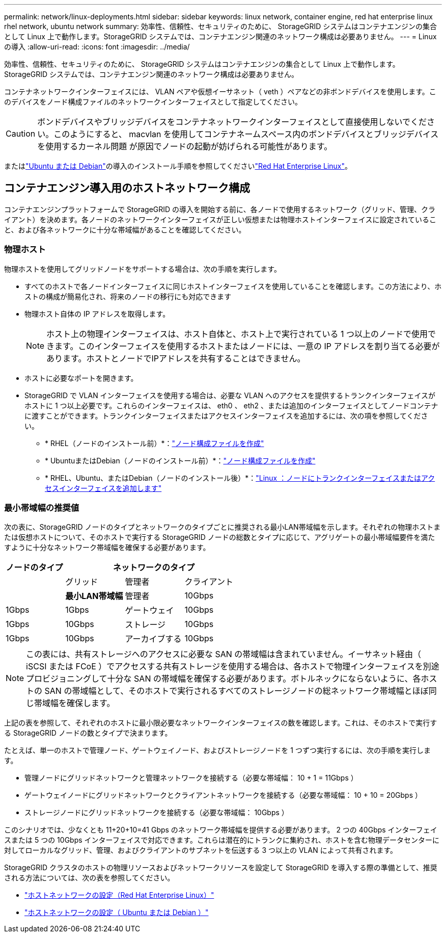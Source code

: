 ---
permalink: network/linux-deployments.html 
sidebar: sidebar 
keywords: linux network, container engine, red hat enterprise linux rhel network, ubuntu network 
summary: 効率性、信頼性、セキュリティのために、 StorageGRID システムはコンテナエンジンの集合として Linux 上で動作します。StorageGRID システムでは、コンテナエンジン関連のネットワーク構成は必要ありません。 
---
= Linux の導入
:allow-uri-read: 
:icons: font
:imagesdir: ../media/


[role="lead"]
効率性、信頼性、セキュリティのために、 StorageGRID システムはコンテナエンジンの集合として Linux 上で動作します。StorageGRID システムでは、コンテナエンジン関連のネットワーク構成は必要ありません。

コンテナネットワークインターフェイスには、 VLAN ペアや仮想イーサネット（ veth ）ペアなどの非ボンドデバイスを使用します。このデバイスをノード構成ファイルのネットワークインターフェイスとして指定してください。


CAUTION: ボンドデバイスやブリッジデバイスをコンテナネットワークインターフェイスとして直接使用しないでください。このようにすると、 macvlan を使用してコンテナネームスペース内のボンドデバイスとブリッジデバイスを使用するカーネル問題 が原因でノードの起動が妨げられる可能性があります。

またはlink:../ubuntu/index.html["Ubuntu または Debian"]の導入のインストール手順を参照してくださいlink:../rhel/index.html["Red Hat Enterprise Linux"]。



== コンテナエンジン導入用のホストネットワーク構成

コンテナエンジンプラットフォームで StorageGRID の導入を開始する前に、各ノードで使用するネットワーク（グリッド、管理、クライアント）を決めます。各ノードのネットワークインターフェイスが正しい仮想または物理ホストインターフェイスに設定されていること、および各ネットワークに十分な帯域幅があることを確認してください。



=== 物理ホスト

物理ホストを使用してグリッドノードをサポートする場合は、次の手順を実行します。

* すべてのホストで各ノードインターフェイスに同じホストインターフェイスを使用していることを確認します。この方法により、ホストの構成が簡易化され、将来のノードの移行にも対応できます
* 物理ホスト自体の IP アドレスを取得します。
+

NOTE: ホスト上の物理インターフェイスは、ホスト自体と、ホスト上で実行されている 1 つ以上のノードで使用できます。このインターフェイスを使用するホストまたはノードには、一意の IP アドレスを割り当てる必要があります。ホストとノードでIPアドレスを共有することはできません。

* ホストに必要なポートを開きます。
* StorageGRID で VLAN インターフェイスを使用する場合は、必要な VLAN へのアクセスを提供するトランクインターフェイスがホストに 1 つ以上必要です。これらのインターフェイスは、 eth0 、 eth2 、または追加のインターフェイスとしてノードコンテナに渡すことができます。トランクインターフェイスまたはアクセスインターフェイスを追加するには、次の項を参照してください。
+
** * RHEL（ノードのインストール前）*：link:../rhel/creating-node-configuration-files.html["ノード構成ファイルを作成"]
** * UbuntuまたはDebian（ノードのインストール前）*：link:../ubuntu/creating-node-configuration-files.html["ノード構成ファイルを作成"]
** * RHEL、Ubuntu、またはDebian（ノードのインストール後）*：link:../maintain/linux-adding-trunk-or-access-interfaces-to-node.html["Linux ：ノードにトランクインターフェイスまたはアクセスインターフェイスを追加します"]






=== 最小帯域幅の推奨値

次の表に、StorageGRID ノードのタイプとネットワークのタイプごとに推奨される最小LAN帯域幅を示します。それぞれの物理ホストまたは仮想ホストについて、そのホストで実行する StorageGRID ノードの総数とタイプに応じて、アグリゲートの最小帯域幅要件を満たすように十分なネットワーク帯域幅を確保する必要があります。

[cols="1a,1a,1a,1a"]
|===
| ノードのタイプ 3+| ネットワークのタイプ 


 a| 
 a| 
グリッド
 a| 
管理者
 a| 
クライアント



 a| 
 a| 
*最小LAN帯域幅*



 a| 
管理者
 a| 
10Gbps
 a| 
1Gbps
 a| 
1Gbps



 a| 
ゲートウェイ
 a| 
10Gbps
 a| 
1Gbps
 a| 
10Gbps



 a| 
ストレージ
 a| 
10Gbps
 a| 
1Gbps
 a| 
10Gbps



 a| 
アーカイブする
 a| 
10Gbps
 a| 
1Gbps
 a| 
10Gbps

|===

NOTE: この表には、共有ストレージへのアクセスに必要な SAN の帯域幅は含まれていません。イーサネット経由（ iSCSI または FCoE ）でアクセスする共有ストレージを使用する場合は、各ホストで物理インターフェイスを別途プロビジョニングして十分な SAN の帯域幅を確保する必要があります。ボトルネックにならないように、各ホストの SAN の帯域幅として、そのホストで実行されるすべてのストレージノードの総ネットワーク帯域幅とほぼ同じ帯域幅を確保します。

上記の表を参照して、それぞれのホストに最小限必要なネットワークインターフェイスの数を確認します。これは、そのホストで実行する StorageGRID ノードの数とタイプで決まります。

たとえば、単一のホストで管理ノード、ゲートウェイノード、およびストレージノードを 1 つずつ実行するには、次の手順を実行します。

* 管理ノードにグリッドネットワークと管理ネットワークを接続する（必要な帯域幅： 10 + 1 = 11Gbps ）
* ゲートウェイノードにグリッドネットワークとクライアントネットワークを接続する（必要な帯域幅： 10 + 10 = 20Gbps ）
* ストレージノードにグリッドネットワークを接続する（必要な帯域幅： 10Gbps ）


このシナリオでは、少なくとも 11+20+10=41 Gbps のネットワーク帯域幅を提供する必要があります。 2 つの 40Gbps インターフェイスまたは 5 つの 10Gbps インターフェイスで対応できます。これらは潜在的にトランクに集約され、ホストを含む物理データセンターに対してローカルなグリッド、管理、およびクライアントのサブネットを伝送する 3 つ以上の VLAN によって共有されます。

StorageGRID クラスタのホストの物理リソースおよびネットワークリソースを設定して StorageGRID を導入する際の準備として、推奨される方法については、次の表を参照してください。

* link:../rhel/configuring-host-network.html["ホストネットワークの設定（Red Hat Enterprise Linux）"]
* link:../ubuntu/configuring-host-network.html["ホストネットワークの設定（ Ubuntu または Debian ）"]

